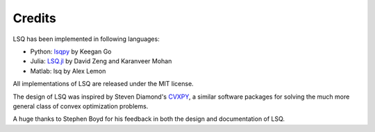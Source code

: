 =======
Credits
=======
LSQ has been implemented in following languages:

- Python: `lsqpy <https://github.com/keegango/lsqpy>`_ by Keegan Go
- Julia: `LSQ.jl <https://github.com/davidlizeng/LSQ.jl>`_ by David Zeng and Karanveer Mohan
- Matlab: lsq by Alex Lemon

All implementations of LSQ are released under the MIT license.

The design of LSQ was inspired by Steven Diamond's
`CVXPY <http://cvxpy.readthedocs.org/en/latest/>`_,
a similar software packages for solving the much more general class of
convex optimization problems.

A huge thanks to Stephen Boyd for his feedback in both the design and
documentation of LSQ.
